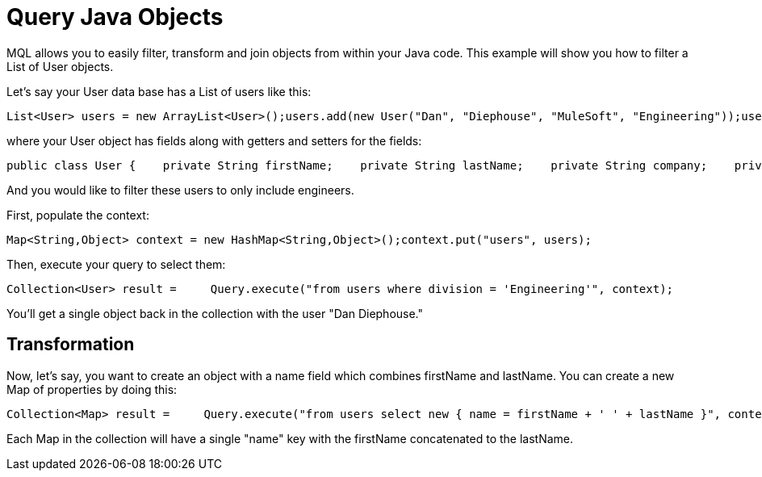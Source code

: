 = Query Java Objects

MQL allows you to easily filter, transform and join objects from within your Java code. This example will show you how to filter a List of User objects.

Let's say your User data base has a List of users like this:

[source]
----
List<User> users = new ArrayList<User>();users.add(new User("Dan", "Diephouse", "MuleSoft", "Engineering"));users.add(new User("Joe", "Sales", "MuleSoft", "Sales"));
----

where your User object has fields along with getters and setters for the fields:

[source]
----
public class User {    private String firstName;    private String lastName;    private String company;    private String division;    ...}
----

And you would like to filter these users to only include engineers.

First, populate the context:

[source]
----
Map<String,Object> context = new HashMap<String,Object>();context.put("users", users);
----

Then, execute your query to select them:

[source]
----
Collection<User> result =     Query.execute("from users where division = 'Engineering'", context);
----

You'll get a single object back in the collection with the user "Dan Diephouse."

== Transformation

Now, let's say, you want to create an object with a name field which combines firstName and lastName. You can create a new Map of properties by doing this:

[source]
----
Collection<Map> result =     Query.execute("from users select new { name = firstName + ' ' + lastName }", context);
----

Each Map in the collection will have a single "name" key with the firstName concatenated to the lastName.
